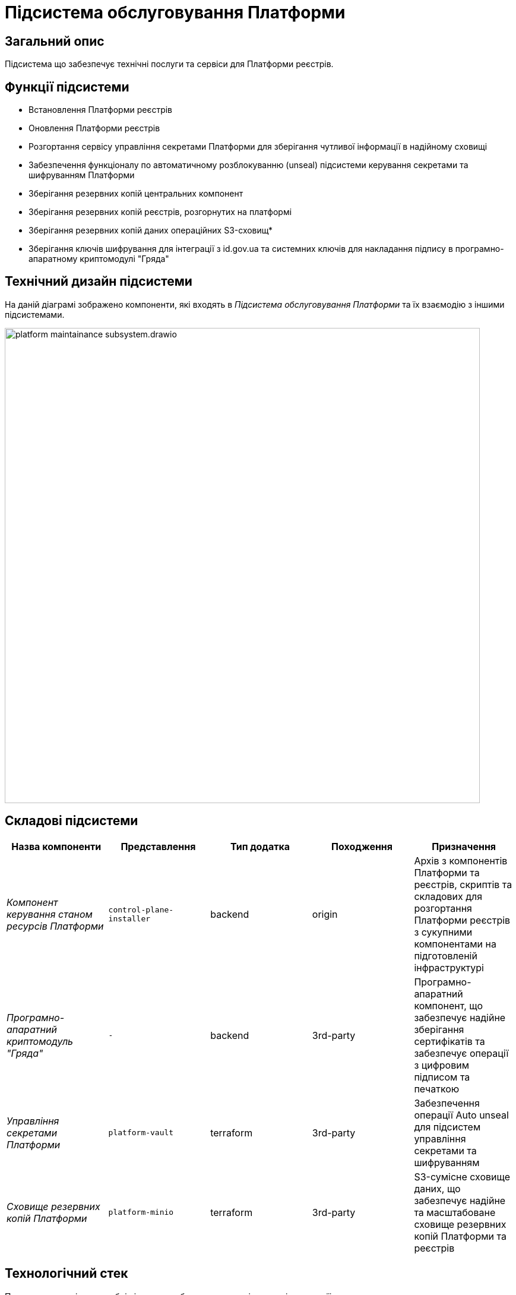 = Підсистема обслуговування Платформи

== Загальний опис

Підсистема що забезпечує технічні послуги та сервіси для Платформи реєстрів.

== Функції підсистеми

* Встановлення Платформи реєстрів
* Оновлення Платформи реєстрів
* Розгортання сервісу управління секретами Платформи для зберігання чутливої інформації в надійному сховищі
* Забезпечення функціоналу по автоматичному розблокуванню (unseal) підсистеми керування секретами та шифруванням Платформи
* Зберігання резервних копій центральних компонент
* Зберігання резервних копій реєстрів, розгорнутих на платформі
* Зберігання резервних копій даних операційних S3-сховищ*
* Зберігання ключів шифрування для інтеграції з id.gov.ua та системних ключів для накладання підпису в програмно-апаратному
криптомодулі "Гряда"

== Технічний дизайн підсистеми

На даній діаграмі зображено компоненти, які входять в _Підсистема обслуговування Платформи_ та їх взаємодію з іншими підсистемами.

image::architecture/maintainance/platform-maintainance-subsystem.drawio.svg[width=800,float="center",align="center"]

== Складові підсистеми

|===
|Назва компоненти|Представлення|Тип додатка|Походження|Призначення

|_Компонент керування станом ресурсів Платформи_
|`control-plane-installer`
|backend
|origin
|Архів з компонентів Платформи та реєстрів, скриптів та складових для розгортання Платформи реєстрів з сукупними компонентами
на підготовленій інфраструктурі

|_Програмно-апаратний криптомодуль "Гряда"_
|`-`
|backend
|3rd-party
|Програмно-апаратний компонент, що забезпечує надійне зберігання сертифікатів та забезпечує операції з цифровим підписом
та печаткою

|_Управління секретами Платформи_
|`platform-vault`
|terraform
|3rd-party
|Забезпечення операції Auto unseal для підсистем управління секретами та шифруванням

|_Сховище резервних копій Платформи_
|`platform-minio`
|terraform
|3rd-party
|S3-сумісне сховище даних, що забезпечує надійне та масштабоване сховище резервних копій Платформи та реєстрів
|===

== Технологічний стек

При проектуванні та розробці підсистеми, були використані наступні технології:

* xref:arch:architecture/platform-technologies.adoc#minio[MinIO]
* xref:arch:architecture/platform-technologies.adoc#okd[OKD]
* xref:arch:architecture/platform-technologies.adoc#vault[HashiCorp Vault]

== Атрибути якості підсистеми

=== _Reliability_
Підсистема обслуговування Платформи розроблена із забезпеченням надійності та безпечного збереження резервних копій Платформи та реєстрів.

=== _Usability_
Підсистема обслуговування Платформи проста для розуміння та використання та має чіткі і стислі інструкції застосування.

=== _Portability_
Підсистема обслуговування Платформи розроблена з урахуванням сумісності між різними постачальниками інфраструктури та встановлюється
як у хмарні інфраструктурні середовища (AWS), так і в локальне серверне обладнання (vSphere).

=== _Modularity_
Компоненти підсистеми обслуговування реєстрів складаються з модулів та функцій, що забезпечує легку підтримку, повторне використання
та спрощує розуміння підсистеми.

=== _Backward Compatibility_
Підсистема розроблена з урахуванням зворотної сумісності та зберігає наявні функції, інтеграції та взаємодію з користувачами,
тим самим зменшуючи порушення та забезпечуючи плавний перехід при впровадженні нових оновлень та поліпшень Платформи реєстрів.
